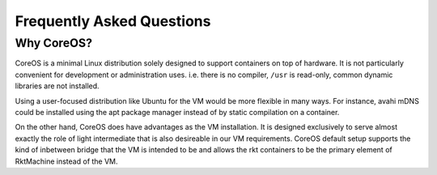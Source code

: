 Frequently Asked Questions
--------------------------

Why CoreOS?
~~~~~~~~~~~
CoreOS is a minimal Linux distribution solely designed to support containers on
top of hardware. It is not particularly convenient for development or
administration uses. i.e. there is no compiler, ``/usr`` is read-only, common
dynamic libraries are not installed.

Using a user-focused distribution like Ubuntu for the VM would be more flexible
in many ways. For instance, avahi mDNS could be installed using the apt package
manager instead of by static compilation on a container.

On the other hand, CoreOS does have advantages as the VM installation. It is
designed exclusively to serve almost exactly the role of light intermediate
that is also desireable in our VM requirements. CoreOS default setup supports
the kind of inbetween bridge that the VM is intended to be and allows the rkt
containers to be the primary element of RktMachine instead of the VM.
